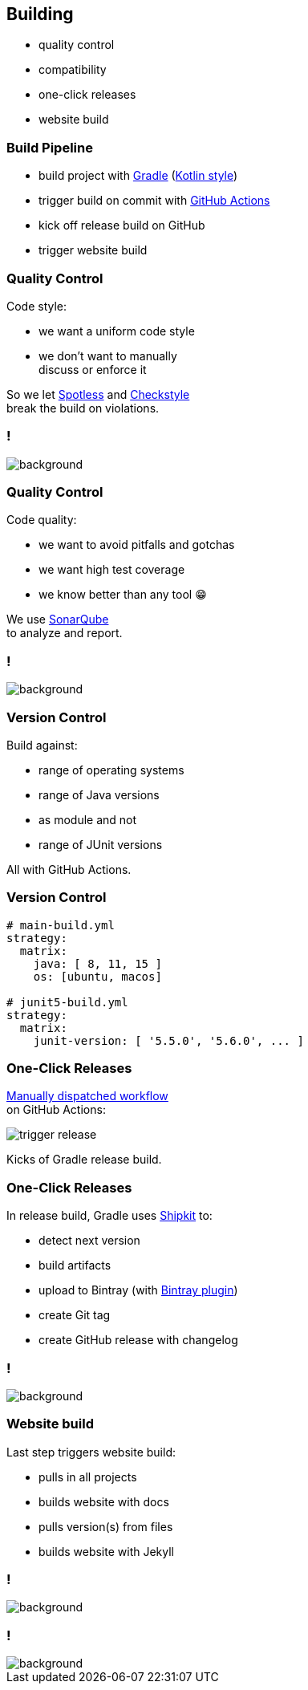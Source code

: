 == Building

* quality control
* compatibility
* one-click releases
* website build

=== Build Pipeline

* build project with https://gradle.org/[Gradle] (https://gradle.org/kotlin/[Kotlin style])
* trigger build on commit with https://github.com/features/actions[GitHub Actions]
* kick off release build on GitHub
* trigger website build

=== Quality Control

Code style:

* we want a uniform code style
* we don't want to manually +
  discuss or enforce it

So we let https://github.com/diffplug/spotless[Spotless]
and https://github.com/checkstyle/checkstyle[Checkstyle] +
break the build on violations.

[state="empty",background-color="#0D1117"]
=== !
image::images/spotless-comments.jpg[background, size=contain]

=== Quality Control

Code quality:

* we want to avoid pitfalls and gotchas
* we want high test coverage
* we know better than any tool 😁

We use https://www.sonarqube.org/[SonarQube] +
to analyze and report.

[state="empty",background-color="#0D1117"]
=== !
image::images/sonarqube-comments.jpg[background, size=contain]

=== Version Control

Build against:

* range of operating systems
* range of Java versions
* as module and not
* range of JUnit versions

All with GitHub Actions.

=== Version Control

```sh
# main-build.yml
strategy:
  matrix:
    java: [ 8, 11, 15 ]
    os: [ubuntu, macos]

# junit5-build.yml
strategy:
  matrix:
    junit-version: [ '5.5.0', '5.6.0', ... ]
```

=== One-Click Releases

https://github.blog/changelog/2020-07-06-github-actions-manual-triggers-with-workflow_dispatch/[Manually dispatched workflow] +
on GitHub Actions:

image::images/trigger-release.png[]

Kicks of Gradle release build.

=== One-Click Releases

In release build, Gradle uses https://github.com/shipkit[Shipkit] to:

* detect next version
* build artifacts
* upload to Bintray (with https://github.com/bintray/gradle-bintray-plugin[Bintray plugin])
* create Git tag
* create GitHub release with changelog

[state="empty",background-color="#0D1117"]
=== !
image::images/latest-release.png[background, size=contain]

=== Website build

Last step triggers website build:

* pulls in all projects
* builds website with docs
* pulls version(s) from files
* builds website with Jekyll

[state="empty",background-color="black"]
=== !
image::images/website-landing.jpg[background, size=contain]

[state="empty",background-color="black"]
=== !
image::images/website-docs.jpg[background, size=contain]

